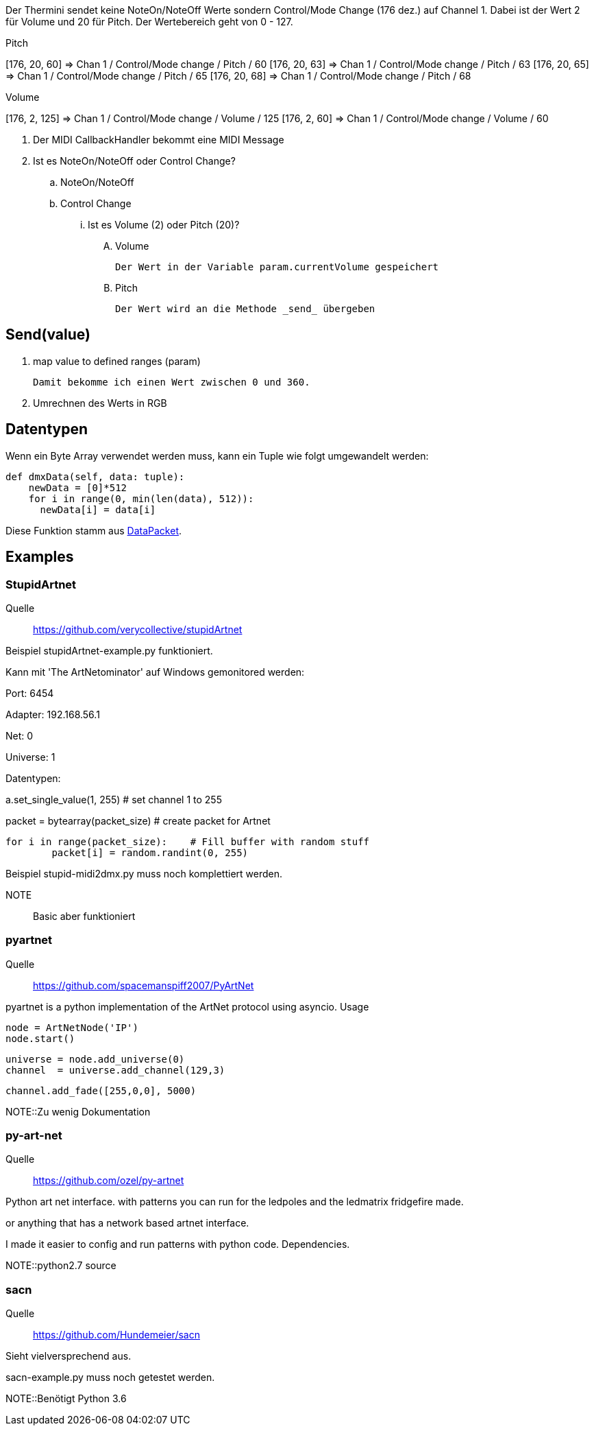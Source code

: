 Der Thermini sendet keine NoteOn/NoteOff Werte sondern Control/Mode Change (176 dez.) auf Channel 1.
Dabei ist der Wert 2 für Volume und 20 für Pitch.
Der Wertebereich geht von 0 - 127.

.Pitch
+++[176, 20, 60] => Chan 1 / Control/Mode change / Pitch / 60+++
+++[176, 20, 63] => Chan 1 / Control/Mode change / Pitch / 63+++
+++[176, 20, 65] => Chan 1 / Control/Mode change / Pitch / 65+++
+++[176, 20, 68] => Chan 1 / Control/Mode change / Pitch / 68+++

.Volume
+++[176, 2, 125] => Chan 1 / Control/Mode change / Volume / 125+++
+++[176, 2, 60] => Chan 1 / Control/Mode change / Volume / 60+++

. Der MIDI CallbackHandler bekommt eine MIDI Message
. Ist es NoteOn/NoteOff oder Control Change?

.. NoteOn/NoteOff

.. Control Change
... Ist es Volume (2) oder Pitch (20)?

.... Volume

  Der Wert in der Variable param.currentVolume gespeichert
  
.... Pitch

  Der Wert wird an die Methode _send_ übergeben
  
== Send(value)

. map value to defined ranges (param)

  Damit bekomme ich einen Wert zwischen 0 und 360.

. Umrechnen des Werts in RGB  

== Datentypen

Wenn ein Byte Array verwendet werden muss, kann ein Tuple wie folgt umgewandelt werden:

    def dmxData(self, data: tuple):
        newData = [0]*512
        for i in range(0, min(len(data), 512)):
          newData[i] = data[i]

Diese Funktion stamm aus https://github.com/Hundemeier/sacn/blob/master/sacn/messages/data_packet.py[DataPacket].

== Examples

=== StupidArtnet

Quelle:: https://github.com/verycollective/stupidArtnet

Beispiel stupidArtnet-example.py funktioniert.

Kann mit 'The ArtNetominator' auf Windows gemonitored werden:

Port: 6454

Adapter: 192.168.56.1

Net: 0

Universe: 1

Datentypen:

a.set_single_value(1, 255)			# set channel 1 to 255

packet = bytearray(packet_size)		# create packet for Artnet

	for i in range(packet_size):  	# Fill buffer with random stuff
		packet[i] = random.randint(0, 255)

Beispiel stupid-midi2dmx.py muss noch komplettiert werden.

NOTE:: Basic aber funktioniert

=== pyartnet

Quelle:: https://github.com/spacemanspiff2007/PyArtNet

pyartnet is a python implementation of the ArtNet protocol using asyncio.
Usage

    node = ArtNetNode('IP')
    node.start()

    universe = node.add_universe(0)
    channel  = universe.add_channel(129,3)

    channel.add_fade([255,0,0], 5000)

NOTE::Zu wenig Dokumentation

=== py-art-net

Quelle:: https://github.com/ozel/py-artnet

Python art net interface. with patterns you can run for the ledpoles and the ledmatrix fridgefire made.

or anything that has a network based artnet interface.

I made it easier to config and run patterns with python code.
Dependencies.

NOTE::python2.7 source

=== sacn

Quelle:: https://github.com/Hundemeier/sacn

Sieht vielversprechend aus.

sacn-example.py muss noch getestet werden.

NOTE::Benötigt Python 3.6